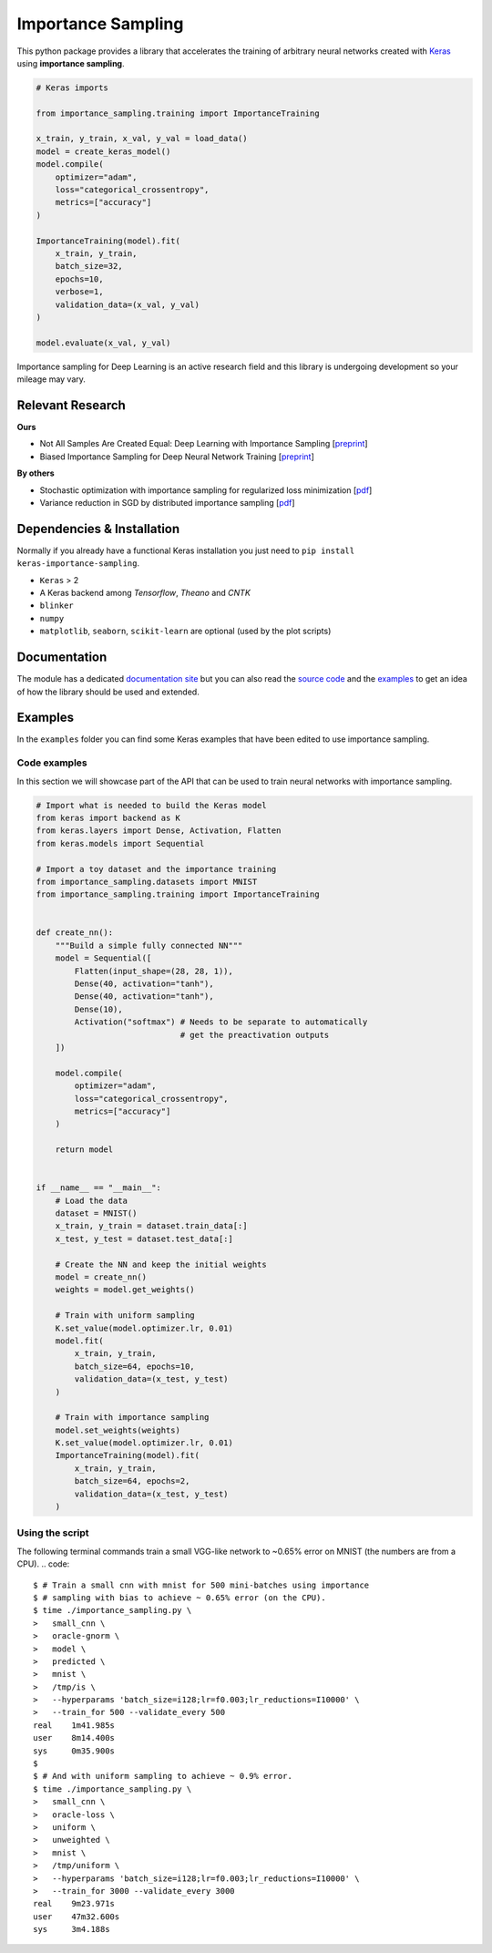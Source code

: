 Importance Sampling
====================

This python package provides a library that accelerates the training of
arbitrary neural networks created with `Keras <http://keras.io>`__ using
**importance sampling**.

.. code:: python

    # Keras imports

    from importance_sampling.training import ImportanceTraining

    x_train, y_train, x_val, y_val = load_data()
    model = create_keras_model()
    model.compile(
        optimizer="adam",
        loss="categorical_crossentropy",
        metrics=["accuracy"]
    )

    ImportanceTraining(model).fit(
        x_train, y_train,
        batch_size=32,
        epochs=10,
        verbose=1,
        validation_data=(x_val, y_val)
    )

    model.evaluate(x_val, y_val)

Importance sampling for Deep Learning is an active research field and this
library is undergoing development so your mileage may vary.

Relevant Research
-----------------

**Ours**

* Not All Samples Are Created Equal: Deep Learning with Importance Sampling [`preprint <https://arxiv.org/abs/1803.00942>`__]
* Biased Importance Sampling for Deep Neural Network Training [`preprint <https://arxiv.org/abs/1706.00043>`__]

**By others**

* Stochastic optimization with importance sampling for regularized loss
  minimization [`pdf <http://www.jmlr.org/proceedings/papers/v37/zhaoa15.pdf>`__]
* Variance reduction in SGD by distributed importance sampling [`pdf <https://arxiv.org/pdf/1511.06481>`__]

Dependencies & Installation
---------------------------

Normally if you already have a functional Keras installation you just need to
``pip install keras-importance-sampling``.

* ``Keras`` > 2
* A Keras backend among *Tensorflow*, *Theano* and *CNTK*
* ``blinker``
* ``numpy``
* ``matplotlib``, ``seaborn``, ``scikit-learn`` are optional (used by the plot
  scripts)

Documentation
-------------

The module has a dedicated `documentation site
<http://idiap.ch/~katharas/importance-sampling/>`__ but you can also read the
`source code <https://github.com/idiap/importance-sampling>`__ and the `examples
<https://github.com/idiap/importance-sampling/tree/master/examples>`__ to get an
idea of how the library should be used and extended.

Examples
---------

In the ``examples`` folder you can find some Keras examples that have been edited
to use importance sampling.

Code examples
*************

In this section we will showcase part of the API that can be used to train
neural networks with importance sampling.

.. code:: python

    # Import what is needed to build the Keras model
    from keras import backend as K
    from keras.layers import Dense, Activation, Flatten
    from keras.models import Sequential

    # Import a toy dataset and the importance training
    from importance_sampling.datasets import MNIST
    from importance_sampling.training import ImportanceTraining


    def create_nn():
        """Build a simple fully connected NN"""
        model = Sequential([
            Flatten(input_shape=(28, 28, 1)),
            Dense(40, activation="tanh"),
            Dense(40, activation="tanh"),
            Dense(10),
            Activation("softmax") # Needs to be separate to automatically
                                  # get the preactivation outputs
        ])

        model.compile(
            optimizer="adam",
            loss="categorical_crossentropy",
            metrics=["accuracy"]
        )

        return model


    if __name__ == "__main__":
        # Load the data
        dataset = MNIST()
        x_train, y_train = dataset.train_data[:]
        x_test, y_test = dataset.test_data[:]

        # Create the NN and keep the initial weights
        model = create_nn()
        weights = model.get_weights()

        # Train with uniform sampling
        K.set_value(model.optimizer.lr, 0.01)
        model.fit(
            x_train, y_train,
            batch_size=64, epochs=10,
            validation_data=(x_test, y_test)
        )

        # Train with importance sampling
        model.set_weights(weights)
        K.set_value(model.optimizer.lr, 0.01)
        ImportanceTraining(model).fit(
            x_train, y_train,
            batch_size=64, epochs=2,
            validation_data=(x_test, y_test)
        )

Using the script
****************

The following terminal commands train a small VGG-like network to ~0.65% error
on MNIST (the numbers are from a CPU).
.. code::

    $ # Train a small cnn with mnist for 500 mini-batches using importance
    $ # sampling with bias to achieve ~ 0.65% error (on the CPU).
    $ time ./importance_sampling.py \
    >   small_cnn \
    >   oracle-gnorm \
    >   model \
    >   predicted \
    >   mnist \
    >   /tmp/is \
    >   --hyperparams 'batch_size=i128;lr=f0.003;lr_reductions=I10000' \
    >   --train_for 500 --validate_every 500
    real    1m41.985s
    user    8m14.400s
    sys     0m35.900s
    $
    $ # And with uniform sampling to achieve ~ 0.9% error.
    $ time ./importance_sampling.py \
    >   small_cnn \
    >   oracle-loss \
    >   uniform \
    >   unweighted \
    >   mnist \
    >   /tmp/uniform \
    >   --hyperparams 'batch_size=i128;lr=f0.003;lr_reductions=I10000' \
    >   --train_for 3000 --validate_every 3000
    real    9m23.971s
    user    47m32.600s
    sys     3m4.188s

